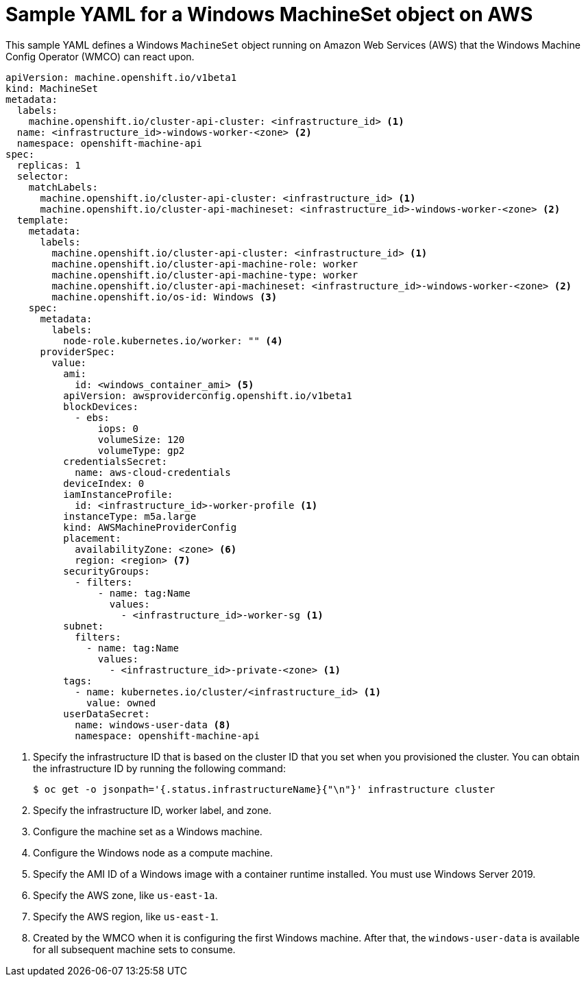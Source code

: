 // Module included in the following assemblies:
//
// * windows_containers/creating_windows_machinesets/creating-windows-machineset-aws.adoc

:_content-type: REFERENCE
[id="windows-machineset-aws_{context}"]
= Sample YAML for a Windows MachineSet object on AWS

This sample YAML defines a Windows `MachineSet` object running on Amazon Web Services (AWS) that the Windows Machine Config Operator (WMCO) can react upon.

[source,yaml]
----
apiVersion: machine.openshift.io/v1beta1
kind: MachineSet
metadata:
  labels:
    machine.openshift.io/cluster-api-cluster: <infrastructure_id> <1>
  name: <infrastructure_id>-windows-worker-<zone> <2>
  namespace: openshift-machine-api
spec:
  replicas: 1
  selector:
    matchLabels:
      machine.openshift.io/cluster-api-cluster: <infrastructure_id> <1>
      machine.openshift.io/cluster-api-machineset: <infrastructure_id>-windows-worker-<zone> <2>
  template:
    metadata:
      labels:
        machine.openshift.io/cluster-api-cluster: <infrastructure_id> <1>
        machine.openshift.io/cluster-api-machine-role: worker
        machine.openshift.io/cluster-api-machine-type: worker
        machine.openshift.io/cluster-api-machineset: <infrastructure_id>-windows-worker-<zone> <2>
        machine.openshift.io/os-id: Windows <3>
    spec:
      metadata:
        labels:
          node-role.kubernetes.io/worker: "" <4>
      providerSpec:
        value:
          ami:
            id: <windows_container_ami> <5>
          apiVersion: awsproviderconfig.openshift.io/v1beta1
          blockDevices:
            - ebs:
                iops: 0
                volumeSize: 120
                volumeType: gp2
          credentialsSecret:
            name: aws-cloud-credentials
          deviceIndex: 0
          iamInstanceProfile:
            id: <infrastructure_id>-worker-profile <1>
          instanceType: m5a.large
          kind: AWSMachineProviderConfig
          placement:
            availabilityZone: <zone> <6>
            region: <region> <7>
          securityGroups:
            - filters:
                - name: tag:Name
                  values:
                    - <infrastructure_id>-worker-sg <1>
          subnet:
            filters:
              - name: tag:Name
                values:
                  - <infrastructure_id>-private-<zone> <1>
          tags:
            - name: kubernetes.io/cluster/<infrastructure_id> <1>
              value: owned
          userDataSecret:
            name: windows-user-data <8>
            namespace: openshift-machine-api
----
<1> Specify the infrastructure ID that is based on the cluster ID that you set when you provisioned the cluster. You can obtain the infrastructure ID by running the following command:
+
[source,terminal]
----
$ oc get -o jsonpath='{.status.infrastructureName}{"\n"}' infrastructure cluster
----
<2> Specify the infrastructure ID, worker label, and zone.
<3> Configure the machine set as a Windows machine.
<4> Configure the Windows node as a compute machine.
<5> Specify the AMI ID of a Windows image with a container runtime installed. You must use Windows Server 2019.
<6> Specify the AWS zone, like `us-east-1a`.
<7> Specify the AWS region, like `us-east-1`.
<8> Created by the WMCO when it is configuring the first Windows machine. After that, the `windows-user-data` is available for all subsequent machine sets to consume.

